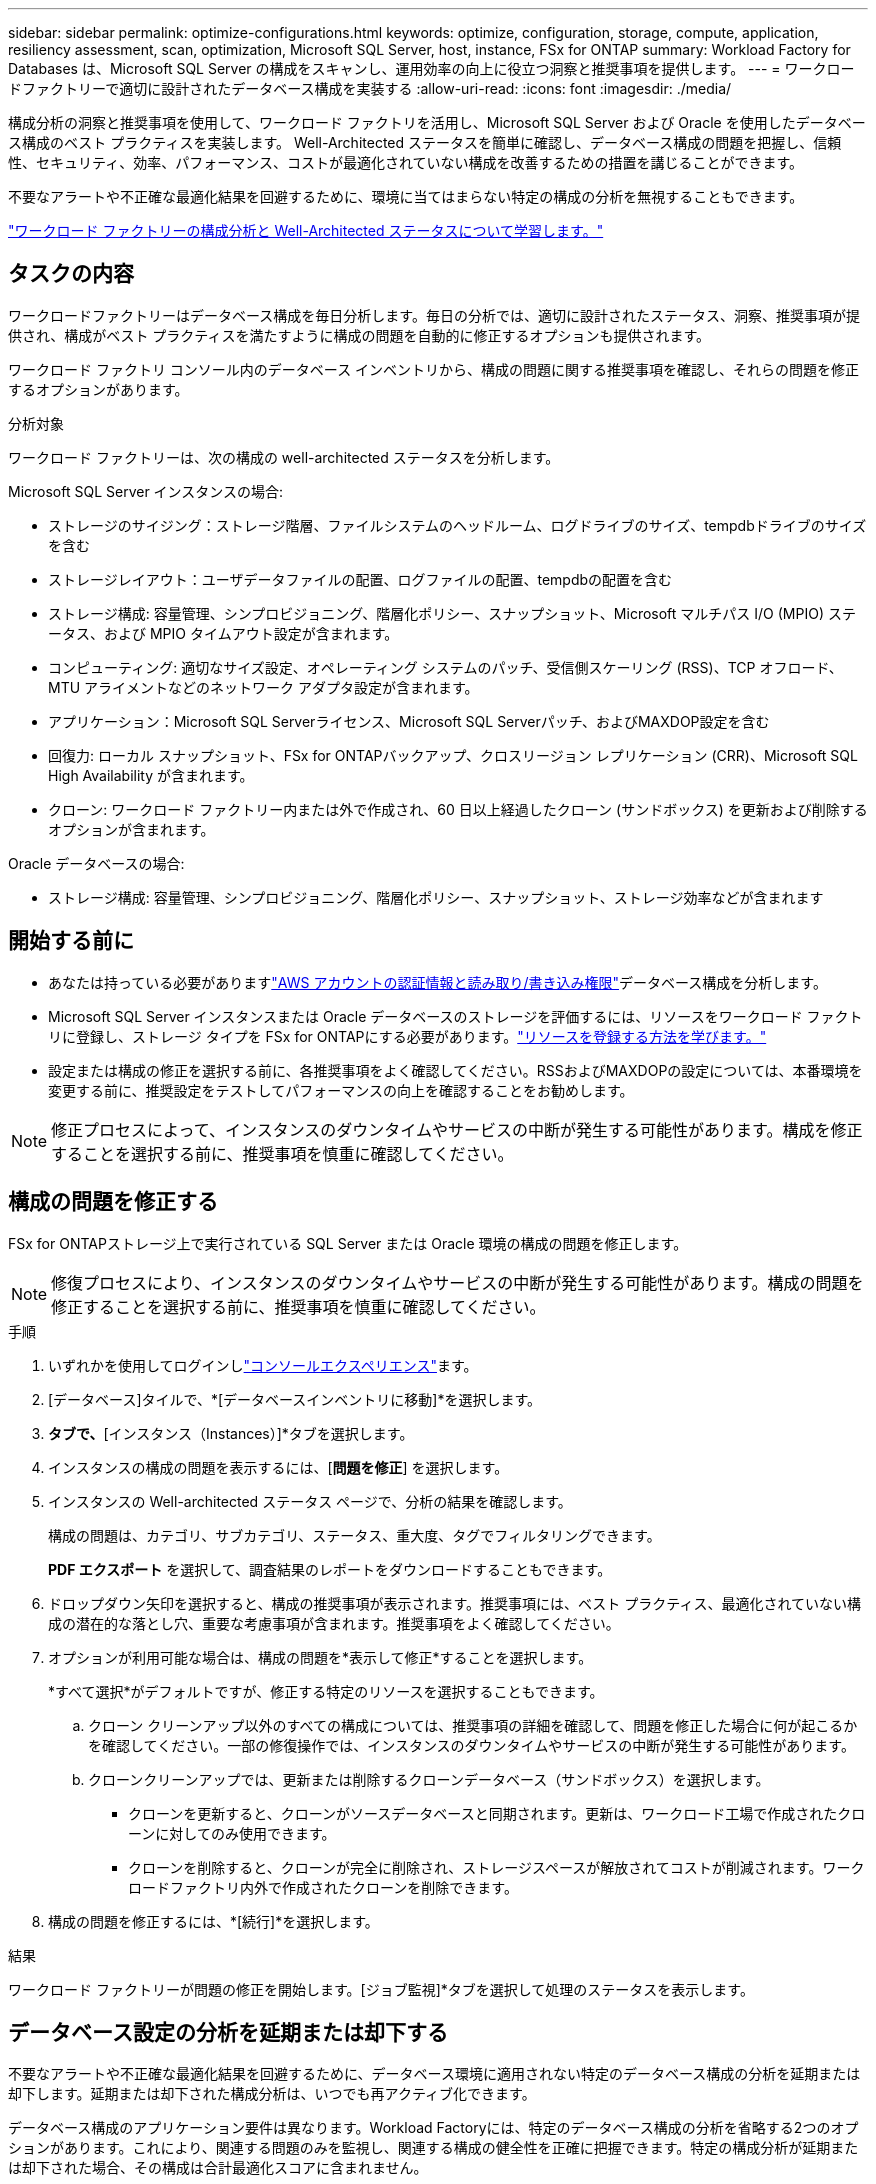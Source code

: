 ---
sidebar: sidebar 
permalink: optimize-configurations.html 
keywords: optimize, configuration, storage, compute, application, resiliency assessment, scan, optimization, Microsoft SQL Server, host, instance, FSx for ONTAP 
summary: Workload Factory for Databases は、Microsoft SQL Server の構成をスキャンし、運用効率の向上に役立つ洞察と推奨事項を提供します。 
---
= ワークロードファクトリーで適切に設計されたデータベース構成を実装する
:allow-uri-read: 
:icons: font
:imagesdir: ./media/


[role="lead"]
構成分析の洞察と推奨事項を使用して、ワークロード ファクトリを活用し、Microsoft SQL Server および Oracle を使用したデータベース構成のベスト プラクティスを実装します。  Well-Architected ステータスを簡単に確認し、データベース構成の問題を把握し、信頼性、セキュリティ、効率、パフォーマンス、コストが最適化されていない構成を改善するための措置を講じることができます。

不要なアラートや不正確な最適化結果を回避するために、環境に当てはまらない特定の構成の分析を無視することもできます。

link:optimize-overview.html["ワークロード ファクトリーの構成分析と Well-Architected ステータスについて学習します。"]



== タスクの内容

ワークロードファクトリーはデータベース構成を毎日分析します。毎日の分析では、適切に設計されたステータス、洞察、推奨事項が提供され、構成がベスト プラクティスを満たすように構成の問題を自動的に修正するオプションも提供されます。

ワークロード ファクトリ コンソール内のデータベース インベントリから、構成の問題に関する推奨事項を確認し、それらの問題を修正するオプションがあります。

.分析対象
ワークロード ファクトリーは、次の構成の well-architected ステータスを分析します。

Microsoft SQL Server インスタンスの場合:

* ストレージのサイジング：ストレージ階層、ファイルシステムのヘッドルーム、ログドライブのサイズ、tempdbドライブのサイズを含む
* ストレージレイアウト：ユーザデータファイルの配置、ログファイルの配置、tempdbの配置を含む
* ストレージ構成: 容量管理、シンプロビジョニング、階層化ポリシー、スナップショット、Microsoft マルチパス I/O (MPIO) ステータス、および MPIO タイムアウト設定が含まれます。
* コンピューティング: 適切なサイズ設定、オペレーティング システムのパッチ、受信側スケーリング (RSS)、TCP オフロード、MTU アライメントなどのネットワーク アダプタ設定が含まれます。
* アプリケーション：Microsoft SQL Serverライセンス、Microsoft SQL Serverパッチ、およびMAXDOP設定を含む
* 回復力: ローカル スナップショット、FSx for ONTAPバックアップ、クロスリージョン レプリケーション (CRR)、Microsoft SQL High Availability が含まれます。
* クローン: ワークロード ファクトリー内または外で作成され、60 日以上経過したクローン (サンドボックス) を更新および削除するオプションが含まれます。


Oracle データベースの場合:

* ストレージ構成: 容量管理、シンプロビジョニング、階層化ポリシー、スナップショット、ストレージ効率などが含まれます




== 開始する前に

* あなたは持っている必要がありますlink:https://docs.netapp.com/us-en/workload-setup-admin/add-credentials.html["AWS アカウントの認証情報と読み取り/書き込み権限"^]データベース構成を分析します。
* Microsoft SQL Server インスタンスまたは Oracle データベースのストレージを評価するには、リソースをワークロード ファクトリに登録し、ストレージ タイプを FSx for ONTAPにする必要があります。link:register-instance.html["リソースを登録する方法を学びます。"]
* 設定または構成の修正を選択する前に、各推奨事項をよく確認してください。RSSおよびMAXDOPの設定については、本番環境を変更する前に、推奨設定をテストしてパフォーマンスの向上を確認することをお勧めします。



NOTE: 修正プロセスによって、インスタンスのダウンタイムやサービスの中断が発生する可能性があります。構成を修正することを選択する前に、推奨事項を慎重に確認してください。



== 構成の問題を修正する

FSx for ONTAPストレージ上で実行されている SQL Server または Oracle 環境の構成の問題を修正します。


NOTE: 修復プロセスにより、インスタンスのダウンタイムやサービスの中断が発生する可能性があります。構成の問題を修正することを選択する前に、推奨事項を慎重に確認してください。

.手順
. いずれかを使用してログインしlink:https://docs.netapp.com/us-en/workload-setup-admin/console-experiences.html["コンソールエクスペリエンス"^]ます。
. [データベース]タイルで、*[データベースインベントリに移動]*を選択します。
. [インベントリ（Inventory）]*タブで、*[インスタンス（Instances）]*タブを選択します。
. インスタンスの構成の問題を表示するには、[*問題を修正*] を選択します。
. インスタンスの Well-architected ステータス ページで、分析の結果を確認します。
+
構成の問題は、カテゴリ、サブカテゴリ、ステータス、重大度、タグでフィルタリングできます。

+
*PDF エクスポート* を選択して、調査結果のレポートをダウンロードすることもできます。

. ドロップダウン矢印を選択すると、構成の推奨事項が表示されます。推奨事項には、ベスト プラクティス、最適化されていない構成の潜在的な落とし穴、重要な考慮事項が含まれます。推奨事項をよく確認してください。
. オプションが利用可能な場合は、構成の問題を*表示して修正*することを選択します。
+
*すべて選択*がデフォルトですが、修正する特定のリソースを選択することもできます。

+
.. クローン クリーンアップ以外のすべての構成については、推奨事項の詳細を確認して、問題を修正した場合に何が起こるかを確認してください。一部の修復操作では、インスタンスのダウンタイムやサービスの中断が発生する可能性があります。
.. クローンクリーンアップでは、更新または削除するクローンデータベース（サンドボックス）を選択します。
+
*** クローンを更新すると、クローンがソースデータベースと同期されます。更新は、ワークロード工場で作成されたクローンに対してのみ使用できます。
*** クローンを削除すると、クローンが完全に削除され、ストレージスペースが解放されてコストが削減されます。ワークロードファクトリ内外で作成されたクローンを削除できます。




. 構成の問題を修正するには、*[続行]*を選択します。


.結果
ワークロード ファクトリーが問題の修正を開始します。[ジョブ監視]*タブを選択して処理のステータスを表示します。



== データベース設定の分析を延期または却下する

不要なアラートや不正確な最適化結果を回避するために、データベース環境に適用されない特定のデータベース構成の分析を延期または却下します。延期または却下された構成分析は、いつでも再アクティブ化できます。

データベース構成のアプリケーション要件は異なります。Workload Factoryには、特定のデータベース構成の分析を省略する2つのオプションがあります。これにより、関連する問題のみを監視し、関連する構成の健全性を正確に把握できます。特定の構成分析が延期または却下された場合、その構成は合計最適化スコアに含まれません。

構成分析は、構成レベル、SQL Server インスタンス、または Oracle データベース レベルで延期、破棄、再アクティブ化できます。

* * 30日間延期*：解析を延期すると、解析が30日間停止します。30日後、分析は自動的に再開されます。
* *却下*：解析を却下すると、解析が無期限に延期されます。必要に応じて解析を再開できます。


次の手順では、構成レベルで分析を延期、却下、または再アクティブ化する方法について説明します。特定の SQL Server インスタンスまたは Oracle データベースに対して次のタスクを完了するには、[ダッシュボード] タブから開始します。

[role="tabbed-block"]
====
.延期
--
設定分析を30日間停止するように延期します。30日後、分析は自動的に再開されます。

.手順
. いずれかを使用してログインしlink:https://docs.netapp.com/us-en/workload-setup-admin/console-experiences.html["コンソールエクスペリエンス"^]ます。
. [データベース]タイルで、*[データベースインベントリに移動]*を選択します。
. [Inventory]*タブで、[Postpone]の設定まで下にスクロールし、3ドットのメニューを選択して[* Postpone for 30 days]*を選択します。
. 「 * Continue * 」を選択します。


.結果
設定の分析が30日間停止します。

--
.却下
--
構成分析を無期限に停止するには、[却下]をクリックします。必要に応じて解析を再開できます。

.手順
. いずれかを使用してログインしlink:https://docs.netapp.com/us-en/workload-setup-admin/console-experiences.html["コンソールエクスペリエンス"^]ます。
. [データベース]タイルで、*[データベースインベントリに移動]*を選択します。
. [Inventory]*タブで、閉じる構成まで下にスクロールし、3ドットのメニューを選択して、*[Dismiss]*を選択します。
. 「 * Continue * 」を選択します。


.結果
構成分析が停止します。

--
.再アクティブ化
--
延期または却下された構成分析をいつでも再アクティブ化できます。

.手順
. いずれかを使用してログインしlink:https://docs.netapp.com/us-en/workload-setup-admin/console-experiences.html["コンソールエクスペリエンス"^]ます。
. [データベース]タイルで、*[データベースインベントリに移動]*を選択します。
. [Inventory]*タブで、再アクティブ化する構成まで下にスクロールし、3ドットのメニューを選択して[* Reactivate]*を選択します。
. 「 * Continue * 」を選択します。


.結果
構成分析が再アクティブ化され、毎日実行されます。

--
====